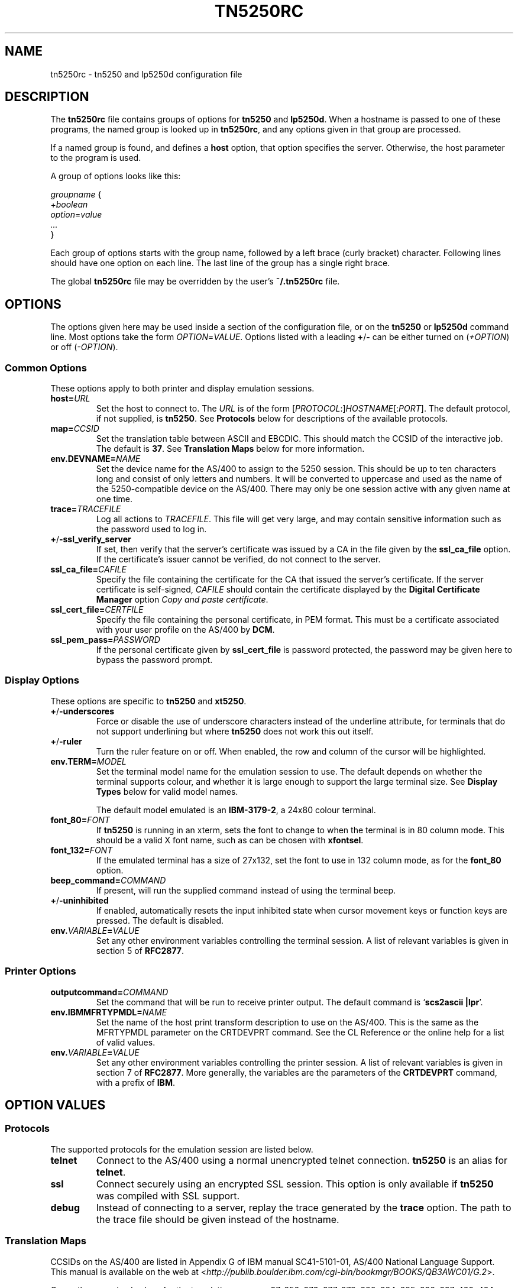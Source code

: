 '\" t
.ig
Man page for tn5250rc.

Copyright (C) 2001-2008 Carey Evans.

You can redistribute and/or modify this document under the terms of 
the GNU General Public License as published by the Free Software
Foundation; either version 2 of the License, or (at your option)
any later version.

This document is distributed in the hope that it will be useful,
but WITHOUT ANY WARRANTY; without even the implied warranty of
MERCHANTABILITY or FITNESS FOR A PARTICULAR PURPOSE.  See the
GNU General Public License for more details.
..
.TH TN5250RC 5 "12 November 2001"
.SH NAME
tn5250rc \- tn5250 and lp5250d configuration file
.SH DESCRIPTION
The
.B tn5250rc
file contains groups of options for
.B tn5250
and
.BR lp5250d .
When a hostname is passed to one of these programs, the named group is
looked up in
.BR tn5250rc ,
and any options given in that group are processed.
.PP
If a named group is found, and defines a
.B host
option, that option specifies the server. Otherwise, the host
parameter to the program is used.
.PP
A group of options looks like this:
.PP
    \fIgroupname\fR {
        +\fIboolean\fR
        \fIoption\fR=\fIvalue\fR
        \fI...\fR
    }
.PP
Each group of options starts with the group name, followed by a left
brace (curly bracket) character. Following lines should have one
option on each line. The last line of the group has a single right
brace.
.PP
The global
.B tn5250rc
file may be overridden by the user's
.B ~/.tn5250rc
file.
.SH OPTIONS
The options given here may be used inside a section of the
configuration file, or on the
.B tn5250
or
.B lp5250d
command line.  Most options take the form
.IR OPTION = VALUE .
Options listed with a leading
.BR + / \-
can be either turned on
.RI ( +OPTION )
or off
.RI ( \-OPTION ).
.SS Common Options
These options apply to both printer and display emulation sessions.
.TP
.BI host= URL
Set the host to connect to.  The
.I URL
is of the form
.RI [\| PROTOCOL :\|]\| HOSTNAME \|[\|: PORT \|].
The default protocol, if not supplied, is
.BR tn5250 .
See
.B Protocols
below for descriptions of the available protocols.
.TP
.BI map= CCSID
Set the translation table between ASCII and EBCDIC.  This should match
the CCSID of the interactive job.  The default is
.BR 37 .
See
.B "Translation Maps"
below for more information.
.TP
.BI env.DEVNAME= NAME
Set the device name for the AS/400 to assign to the 5250 session.
This should be up to ten characters long and consist of only letters
and numbers.  It will be converted to uppercase and used as the name
of the 5250-compatible device on the AS/400.  There may only be one
session active with any given name at one time.
.TP
.BI trace= TRACEFILE
Log all actions to
.IR TRACEFILE .
This file will get very large, and may contain sensitive information
such as the password used to log in.
.TP
.BR + / \-ssl_verify_server
If set, then verify that the server's certificate was issued by a CA
in the file given by the
.B ssl_ca_file
option. If the certificate's issuer cannot be verified, do not connect
to the server.
.TP
.BI ssl_ca_file= CAFILE
Specify the file containing the certificate for the CA that issued the
server's certificate. If the server certificate is self-signed,
.I CAFILE
should contain the certificate displayed by the
.B "Digital Certificate Manager"
option
.IR "Copy and paste certificate" .
.TP
.BI ssl_cert_file= CERTFILE
Specify the file containing the personal certificate, in PEM
format. This must be a certificate associated with your user profile
on the AS/400 by
.BR DCM .
.TP
.BI ssl_pem_pass= PASSWORD
If the personal certificate given by
.B ssl_cert_file
is password protected, the password may be given here to bypass the
password prompt.
.SS Display Options
These options are specific to
.B tn5250
and
.BR xt5250 .
.TP
.BR + / \-underscores
Force or disable the use of underscore characters instead of the underline
attribute, for terminals that do not support underlining but where
.B tn5250
does not work this out itself.
.TP
.BR + / \-ruler
Turn the ruler feature on or off.  When enabled, the row and column of
the cursor will be highlighted.
.TP
.BI env.TERM= MODEL
Set the terminal model name for the emulation session to use.  The
default depends on whether the terminal supports colour, and whether
it is large enough to support the large terminal size.  See
.B "Display Types"
below for valid model names.
.IP
The default model emulated is an
.BR IBM-3179-2 ,
a 24x80 colour terminal.
.TP
.BI font_80= FONT
If
.B tn5250
is running in an xterm, sets the font to change to when the terminal
is in 80 column mode.  This should be a valid X font name, such as can
be chosen with
.BR xfontsel .
.TP
.BI font_132= FONT
If the emulated terminal has a size of 27x132, set the font to use in
132 column mode, as for the
.B font_80
option.
.TP
.BI beep_command= COMMAND
If present, will run the supplied command instead of using the terminal beep.
.TP
.BR + / \-uninhibited
If enabled, automatically resets the input inhibited state when cursor
movement keys or function keys are pressed.  The default is disabled.
.TP
.BI env. VARIABLE = VALUE
Set any other environment variables controlling the terminal session.
A list of relevant variables is given in section 5 of
.BR RFC2877 .
.SS "Printer Options"
.TP
.BI outputcommand= COMMAND
Set the command that will be run to receive printer output.  The
default command is
.RB ` "scs2ascii |lpr" '.
.TP
.BI env.IBMMFRTYPMDL= NAME
Set the name of the host print transform description to use on the
AS/400.  This is the same as the MFRTYPMDL parameter on the CRTDEVPRT
command.  See the CL Reference or the online help for a list of valid
values.
.TP
.BI env. VARIABLE = VALUE
Set any other environment variables controlling the printer session.
A list of relevant variables is given in section 7 of
.BR RFC2877 .
More generally, the variables are the parameters of the
.B CRTDEVPRT
command, with a prefix of
.BR IBM .
.SH "OPTION VALUES"
.SS "Protocols"
The supported protocols for the emulation session are listed below.
.TP
.B telnet
Connect to the AS/400 using a normal unencrypted telnet connection.
.B tn5250
is an alias for
.BR telnet .
.TP
.B ssl
Connect securely using an encrypted SSL session. This option is only
available if
.B tn5250
was compiled with SSL support.
.TP
.B debug
Instead of connecting to a server, replay the trace generated by the
.B trace
option.  The path to the trace file should be given instead of the
hostname.
.SS "Translation Maps"
CCSIDs on the AS/400 are listed in Appendix G of IBM manual
SC41-5101-01, AS/400 National Language Support.  This manual is
available on the web at
.RI < http://publib.boulder.ibm.com/cgi\-bin/bookmgr/BOOKS/QB3AWC01/G.2 >.
.PP
Currently recognised values for the translation map are: 37, 256, 273,
277, 278, 280, 284, 285, 290, 297, 420, 424, 500, 870, 871, 875, 880, 905,
and 1026.  Most of these are translated to ISO-8859-1, also known as
Latin 1.  Some of them contain characters only present in another
encoding, which is used instead.  The valid CCSID values, and the Unix
encoding used, are listed below.
.PP
.TS
tab (:);
l l l
___
rB l l.
CCSID:Unix encoding:Description
37:ISO-8859-1:US, Canada, Netherlands,
::Portugal, Brazil, Australia,
::New Zealand
256:ISO-8859-1:Netherlands
273:ISO-8859-1:Austria, Germany
277:ISO-8859-1:Denmark, Norway
278:ISO-8859-1:Finland, Sweden
280:ISO-8859-1:Italy
284:ISO-8859-1:Spanish, Latin America
285:ISO-8859-1:United Kingdom
290:JIS_X0201:Katakana Extended
297:ISO-8859-1:France
420:ISO-8859-6:Arabic
424:ISO-8859-8:Hebrew
500:ISO-8859-1:Belgium, Canada, Switzerland
870:ISO-8859-2:Eastern Europe
871:ISO-8859-1:Iceland
875:ISO-8859-7:Greek
880:ISO-8859-5:Cyrillic
905:ISO-8859-3:Turkey \- Latin3
1026:ISO-8859-9:Turkey \- Latin5
.TE
.PP
If possible, configure your terminal to use the appropriate encoding
if your AS/400 uses any of these CCSIDs.
.SS "Display Types"
The following values are valid for the
.B env.TERM
option.
.PP
.TS
tab (@);
l l l
___
lB l lB.
Name@Description
IBM-3179-2@24x80 color
IBM-3180-2@27x132 monochrome
IBM-3196-A1@24x80 monochrome
IBM-3477-FC@27x132 color
IBM-3477-FG@27x132 monochrome
IBM-5251-11@24x80 monochrome
IBM-5291-1@24x80 monochrome
IBM-5292-2@24x80 color
.TE
.ig
IBM-5555-C01@DBCS color
IBM-5555-B01@DBCS monochrome
..
.SH EXAMPLES
Define a connection named
.B dsp01
that connects to the machine
.BR iseries.example.com ,
using the German CCSID, a 132 column terminal, and printing underscore
characters instead of using underlines.
.PP
    disp01 {
        host = iseries.example.com
        map = 273
        env.TERM = IBM-3477-FC
        +underscores
    }
.PP
Define a printer connection, using host print transform to produce PCL
output for an HP Laserjet compatible printer.
.PP
    print01 {
        host = iseries.example.com
        env.DEVNAME = HPLJ01
        env.IBMMFRTYPMDL = *HP4
    }
.PP
Define a secure SSL session, checking the server's certificate against
the CA certificare stored in
.BR cacert.pem ,
and using the client certificate in
.B jbloggs.pem
to sign on automatically.
.PP
    secure01 {
        host = iseries.example.com
        +ssl_verify_server
        ssl_ca_file = cacert.pem
        ssl_cert_file = jbloggs.pem
    }
.SH "SEE ALSO"
.BR tn5250 (1),
.BR lp5250d (1),
.BR http://tn5250.sourceforge.net/ ,
.BR RFC1205 ,
.BR RFC2877 ,
.BR II10918 .
.SH COPYRIGHT
.B tn5250
is copyright
.if t \(co
1997 \- 2008 Michael Madore.  This manpage is copyright
.if t \(co
2001 \- 2008 Carey Evans.
.PP
This program is free software; you can redistribute it and/or modify
it under the terms of the GNU Lesser General Public License as published by
the Free Software Foundation; either version 2.1 of the License, or
(at your option) any later version.
.PP
This program is distributed in the hope that it will be useful,
but WITHOUT ANY WARRANTY; without even the implied warranty of
MERCHANTABILITY or FITNESS FOR A PARTICULAR PURPOSE.  See the
GNU Lesser General Public License for more details.
.PP
You should have received a copy of the GNU Lesser General Public License
along with this program; if not, write to the Free Software
Foundation, Inc., 59 Temple Place, Suite 330, Boston, MA  02111-1307  USA
.SH AUTHORS
.B tn5250
was written by Michael Madore, Jay Felice, Scott Klement
and others; see the AUTHORS file for details.
This manual page was written by Carey Evans.
.ig
Local variables:
mode: nroff
End:
..
